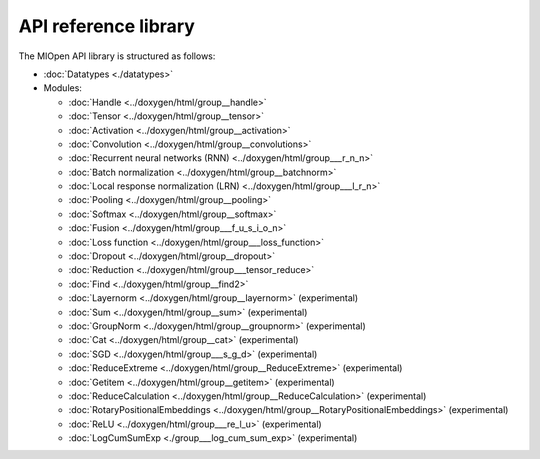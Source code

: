 
.. meta::
  :description: MIOpen API reference library
  :keywords: MIOpen, ROCm, API, documentation

*************************************************************
API reference library
*************************************************************

The MIOpen API library is structured as follows:

* :doc:`Datatypes <./datatypes>`

* Modules:

  * :doc:`Handle <../doxygen/html/group__handle>`
  * :doc:`Tensor <../doxygen/html/group__tensor>`
  * :doc:`Activation <../doxygen/html/group__activation>`
  * :doc:`Convolution <../doxygen/html/group__convolutions>`
  * :doc:`Recurrent neural networks (RNN) <../doxygen/html/group___r_n_n>`
  * :doc:`Batch normalization <../doxygen/html/group__batchnorm>`
  * :doc:`Local response normalization (LRN) <../doxygen/html/group___l_r_n>`
  * :doc:`Pooling <../doxygen/html/group__pooling>`
  * :doc:`Softmax <../doxygen/html/group__softmax>`
  * :doc:`Fusion <../doxygen/html/group___f_u_s_i_o_n>`
  * :doc:`Loss function <../doxygen/html/group___loss_function>`
  * :doc:`Dropout <../doxygen/html/group__dropout>`
  * :doc:`Reduction <../doxygen/html/group___tensor_reduce>`
  * :doc:`Find <../doxygen/html/group__find2>`
  * :doc:`Layernorm <../doxygen/html/group__layernorm>` (experimental)
  * :doc:`Sum <../doxygen/html/group__sum>` (experimental)
  * :doc:`GroupNorm <../doxygen/html/group__groupnorm>` (experimental)
  * :doc:`Cat <../doxygen/html/group__cat>` (experimental)
  * :doc:`SGD <../doxygen/html/group___s_g_d>` (experimental)
  * :doc:`ReduceExtreme <../doxygen/html/group__ReduceExtreme>` (experimental)
  * :doc:`Getitem <../doxygen/html/group__getitem>` (experimental)
  * :doc:`ReduceCalculation <../doxygen/html/group__ReduceCalculation>` (experimental)
  * :doc:`RotaryPositionalEmbeddings <../doxygen/html/group__RotaryPositionalEmbeddings>` (experimental)
  * :doc:`ReLU <../doxygen/html/group___re_l_u>` (experimental)
  * :doc:`LogCumSumExp <./group___log_cum_sum_exp>` (experimental)

